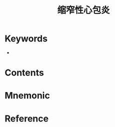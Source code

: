 :PROPERTIES:
:ID:       bbb045cd-ef58-461b-aa36-273260703fdb
:END:
#+title: 缩窄性心包炎 
#+creationTime: [2022-10-29 Sat 18:50] 
* Keywords
- 
* Contents
* Mnemonic
* Reference
